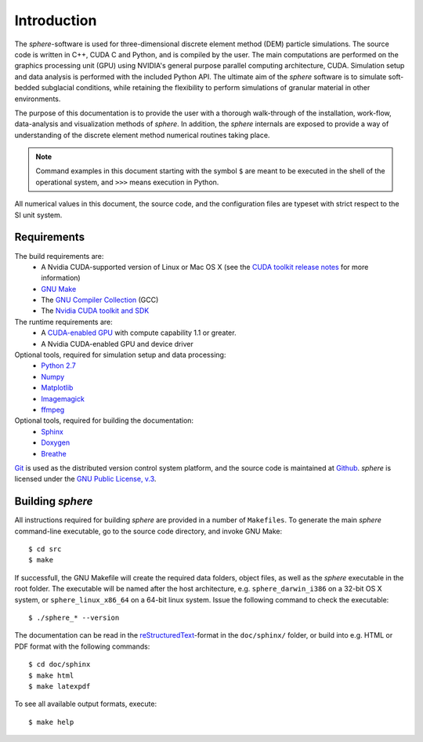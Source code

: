 Introduction
============
The *sphere*-software is used for three-dimensional discrete element method (DEM) particle simulations. The source code is written in C++, CUDA C and Python, and is compiled by the user. The main computations are performed on the graphics processing unit (GPU) using NVIDIA's general purpose parallel computing architecture, CUDA. Simulation setup and data analysis is performed with the included Python API.
The ultimate aim of the *sphere* software is to simulate soft-bedded subglacial conditions, while retaining the flexibility to perform simulations of granular material in other environments.

The purpose of this documentation is to provide the user with a thorough walk-through of the installation, work-flow, data-analysis and visualization methods of *sphere*. In addition, the *sphere* internals are exposed to provide a way of understanding of the discrete element method numerical routines taking place.

.. note:: Command examples in this document starting with the symbol ``$`` are meant to be executed in the shell of the operational system, and ``>>>`` means execution in Python. 

All numerical values in this document, the source code, and the configuration files are typeset with strict respect to the SI unit system.

Requirements
------------
The build requirements are:
  * A Nvidia CUDA-supported version of Linux or Mac OS X (see the `CUDA toolkit release notes <http://docs.nvidia.com/cuda/cuda-toolkit-release-notes/index.html>`_ for more information)
  * `GNU Make <https://www.gnu.org/software/make/>`_
  * The `GNU Compiler Collection <http://gcc.gnu.org/>`_ (GCC)
  * The `Nvidia CUDA toolkit and SDK <https://developer.nvidia.com/cuda-downloads>`_

The runtime requirements are:
  * A `CUDA-enabled GPU <http://www.nvidia.com/object/cuda_gpus.html>`_ with compute capability 1.1 or greater.
  * A Nvidia CUDA-enabled GPU and device driver

Optional tools, required for simulation setup and data processing:
  * `Python 2.7 <http://www.python.org/getit/releases/2.7/>`_
  * `Numpy <http://numpy.scipy.org>`_
  * `Matplotlib <http://matplotlib.org>`_
  * `Imagemagick <http://www.imagemagick.org/script/index.php>`_
  * `ffmpeg <http://ffmpeg.org/>`_

Optional tools, required for building the documentation:
  * `Sphinx <http://sphinx-doc.org>`_
  * `Doxygen <http://www.stack.nl/~dimitri/doxygen/>`_
  * `Breathe <http://michaeljones.github.com/breathe/>`_

`Git <http://git-scm.com>`_ is used as the distributed version control system platform, and the source code is maintained at `Github <https://github.com/anders-dc/sphere/>`_. *sphere* is licensed under the `GNU Public License, v.3 <https://www.gnu.org/licenses/gpl.html>`_.


Building *sphere*
-----------------
All instructions required for building *sphere* are provided in a number of ``Makefiles``. To generate the main *sphere* command-line executable, go to the source code directory, and invoke GNU Make::

 $ cd src
 $ make

If successfull, the GNU Makefile will create the required data folders, object files, as well as the *sphere* executable in the root folder. The executable will be named after the host architecture, e.g. ``sphere_darwin_i386`` on a 32-bit OS X system, or ``sphere_linux_x86_64`` on a 64-bit linux system. Issue the following command to check the executable::

 $ ./sphere_* --version

The documentation can be read in the `reStructuredText <http://docutils.sourceforge.net/docs/ref/rst/restructuredtext.html>`_-format in the ``doc/sphinx/`` folder, or build into e.g. HTML or PDF format with the following commands::

 $ cd doc/sphinx
 $ make html
 $ make latexpdf

To see all available output formats, execute::

 $ make help

